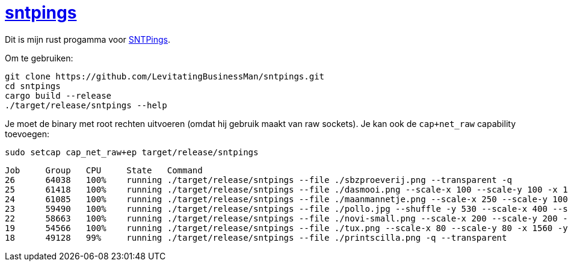 = https://github.com/LevitatingBusinessMan/sntpings[sntpings]

Dit is mijn rust progamma voor https://pings.utwente.io/[SNTPings].

Om te gebruiken:

```SH
git clone https://github.com/LevitatingBusinessMan/sntpings.git
cd sntpings
cargo build --release
./target/release/sntpings --help
```

Je moet de binary met root rechten uitvoeren (omdat hij gebruik maakt van raw sockets).
Je kan ook de `cap+net_raw` capability toevoegen:
```SH
sudo setcap cap_net_raw+ep target/release/sntpings
```

```
Job     Group   CPU     State   Command
26      64038   100%    running ./target/release/sntpings --file ./sbzproeverij.png --transparent -q
25      61418   100%    running ./target/release/sntpings --file ./dasmooi.png --scale-x 100 --scale-y 100 -x 1300 -y 100 -q --transparent
24      61085   100%    running ./target/release/sntpings --file ./maanmannetje.png --scale-x 250 --scale-y 100 -x 1300 -y 0 -q
23      59490   100%    running ./target/release/sntpings --file ./pollo.jpg --shuffle -y 530 --scale-x 400 --scale-y 250 -q
22      58663   100%    running ./target/release/sntpings --file ./novi-small.png --scale-x 200 --scale-y 200 -x 900 -y 800 --transparent -q --huerotatespeed 30
19      54566   100%    running ./target/release/sntpings --file ./tux.png --scale-x 80 --scale-y 80 -x 1560 -y 1000 --huerotatespeed 30 --transparent -q
18      49128   99%     running ./target/release/sntpings --file ./printscilla.png -q --transparent
```
